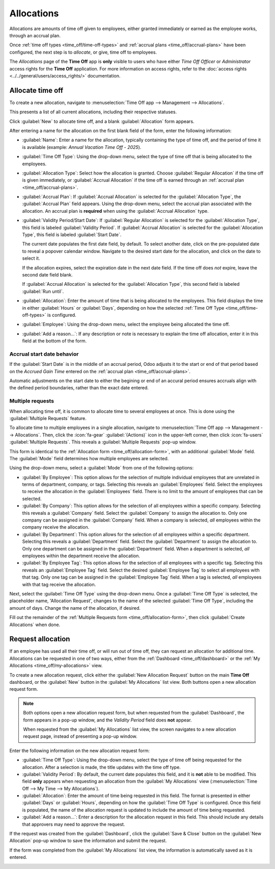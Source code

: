 ===========
Allocations
===========

Allocations are amounts of time off given to employees, either granted immediately or earned as the
employee works, through an accrual plan.

Once :ref:`time off types <time_off/time-off-types>` and :ref:`accrual plans
<time_off/accrual-plans>` have been configured, the next step is to *allocate*, or give, time off to
employees.

The *Allocations* page of the **Time Off** app is **only** visible to users who have either *Time
Off Officer* or *Administrator* access rights for the **Time Off** application. For more information
on access rights, refer to the :doc:`access rights <../../general/users/access_rights/>`
documentation.

.. _time_off/allocation-form:

Allocate time off
=================

To create a new allocation, navigate to :menuselection:`Time Off app --> Management -->
Allocations`.

This presents a list of all current allocations, including their respective statuses.

Click :guilabel:`New` to allocate time off, and a blank :guilabel:`Allocation` form appears.

After entering a name for the allocation on the first blank field of the form, enter the following
information:

- :guilabel:`Name`: Enter a name for the allocation, typically containing the type of time off, and
  the period of time it is available (example: `Annual Vacation Time Off - 2025`).
- :guilabel:`Time Off Type`: Using the drop-down menu, select the type of time off that is being
  allocated to the employees.
- :guilabel:`Allocation Type`: Select how the allocation is granted. Choose :guilabel:`Regular
  Allocation` if the time off is given immediately, or :guilabel:`Accrual Allocation` if the time
  off is earned through an :ref:`accrual plan <time_off/accrual-plans>`.
- :guilabel:`Accrual Plan`: If :guilabel:`Accrual Allocation` is selected for the
  :guilabel:`Allocation Type`, the :guilabel:`Accrual Plan` field appears. Using the drop-down menu,
  select the accrual plan associated with the allocation. An accrual plan is **required** when using
  the :guilabel:`Accrual Allocation` type.
- :guilabel:`Validity Period/Start Date`: If :guilabel:`Regular Allocation` is selected for the
  :guilabel:`Allocation Type`, this field is labeled :guilabel:`Validity Period`. If
  :guilabel:`Accrual Allocation` is selected for the :guilabel:`Allocation Type`, this field is
  labeled :guilabel:`Start Date`.

  The current date populates the first date field, by default. To select another date, click on the
  pre-populated date to reveal a popover calendar window. Navigate to the desired start date for the
  allocation, and click on the date to select it.

  If the allocation expires, select the expiration date in the next date field. If the time off does
  *not* expire, leave the second date field blank.

  If :guilabel:`Accrual Allocation` is selected for the :guilabel:`Allocation Type`, this second
  field is labeled :guilabel:`Run until`.
- :guilabel:`Allocation`: Enter the amount of time that is being allocated to the employees. This
  field displays the time in either :guilabel:`Hours` or :guilabel:`Days`, depending on how the
  selected :ref:`Time Off Type <time_off/time-off-types>` is configured.
- :guilabel:`Employee`: Using the drop-down menu, select the employee being allocated the time off.
- :guilabel:`Add a reason...`: If any description or note is necessary to explain the time off
  allocation, enter it in this field at the bottom of the form.

.. image:: allocations/new-allocation.png
   :alt: A new allocation form with all the fields filled out for the annual two week vacation
         granted to all employees.

Accrual start date behavior
---------------------------

If the :guilabel:`Start Date` is in the middle of an accrual period, Odoo adjusts it to the start or
end of that period based on the *Accrued Gain Time* entered on the :ref:`accrual plan
<time_off/accrual-plans>`.

.. example::
   - *At the start of the accrual period*: A :guilabel:`Start Date` of `06/16/25` applies from
     `06/01/25`
   - *At the end of the accrual period*: A :guilabel:`Start Date` of `06/18/25` applies from
     `07/01/25`

Automatic adjustments on the start date to either the begining or end of an accural period ensures
accruals align with the defined period boundaries, rather than the exact date entered.

Multiple requests
-----------------

When allocating time off, it is common to allocate time to several employees at once. This is done
using the :guilabel:`Multiple Requests` feature.

To allocate time to multiple employees in a single allocation, navigate to :menuselection:`Time Off
app --> Management --> Allocations`. Then, click the :icon:`fa-gear` :guilabel:`(Actions)` icon in
the upper-left corner, then click :icon:`fa-users` :guilabel:`Multiple Requests`. This reveals a
:guilabel:`Multiple Requests` pop-up window.

This form is identical to the :ref:`Allocation form <time_off/allocation-form>`, with an additional
:guilabel:`Mode` field. The :guilabel:`Mode` field determines how multiple employees are selected.

Using the drop-down menu, select a :guilabel:`Mode` from one of the following options:

- :guilabel:`By Employee`: This option allows for the selection of multiple individual employees
  that are unrelated in terms of department, company, or tags. Selecting this reveals an
  :guilabel:`Employees` field. Select the employees to receive the allocation in the
  :guilabel:`Employees` field. There is no limit to the amount of employees that can be selected.
- :guilabel:`By Company`: This option allows for the selection of all employees within a specific
  company. Selecting this reveals a :guilabel:`Company` field. Select the :guilabel:`Company` to
  assign the allocation to. Only one company can be assigned in the :guilabel:`Company` field. When
  a company is selected, *all* employees within the company receive the allocation.
- :guilabel:`By Department`: This option allows for the selection of all employees within a specific
  department. Selecting this reveals a :guilabel:`Department` field. Select the
  :guilabel:`Department` to assign the allocation to. Only one department can be assigned in the
  :guilabel:`Department` field. When a department is selected, *all* employees within the department
  receive the allocation.
- :guilabel:`By Employee Tag`: This option allows for the selection of all employees with a specific
  tag. Selecting this reveals an :guilabel:`Employee Tag` field. Select the desired
  :guilabel:`Employee Tag` to select all employees with that tag. Only one tag can be assigned in
  the :guilabel:`Employee Tag` field. When a tag is selected, *all* employees with that tag receive
  the allocation.

Next, select the :guilabel:`Time Off Type` using the drop-down menu. Once a :guilabel:`Time Off
Type` is selected, the placeholder name, 'Allocation Request', changes to the name of the selected
:guilabel:`Time Off Type`, including the amount of days. Change the name of the allocation, if
desired.

Fill out the remainder of the :ref:`Multiple Requests form <time_off/allocation-form>`, then click
:guilabel:`Create Allocations` when done.

.. example::
   A company hosts an annual picnic, including a raffle. There are five raffle prizes for a free
   vacation day, which must be redeemed by the end of the year. The winners of this raffle all have
   the tag `Raffle Winner - 2025 Employee Picnic Prize` added to their employee profiles.

   The time off officer creates multiple allocations, and configures the :ref:`Multiple Requests
   form <time_off/allocation-form>` as follows:

   The name for the allocation is :guilabel:`Vacation Day - Raffle Prize - 2025 Picnic`. The
   :guilabel:`Mode` is set to :guilabel:`By Employee Tag`, and the :guilabel:`Tag` identified is
   :guilabel:`Raffle Winner - 2025 Employee Picnic Prize`.

   The :guilabel:`Time Off Type` is set to :guilabel:`Vacation Time Off`, with the
   :guilabel:`Allocation Type` set to :guilabel:`Regular Allocaiton`, since the time off is given up
   front, and is not *earned*.

   The :guilabel:`Validity Period` is set to :guilabel:`07/18/2025` :icon:`oi-arrow-right`
   :guilabel:`12/31/2025`, since the compnay picnic was that day, and the earned vacation day
   expires at the end of the year.

   The :guilabel:`Allocation` is set to :guilabel:`1.00 Days`, and `A bonus vacation day won at the
   annual Company Picnic.` appears in the details at the bottom.

   .. image:: allocations/multiple-requests.png
      :alt: An allocation request form filled out for a bonus vacation day for raffle winners.

.. _time_off/request-allocation:

Request allocation
==================

If an employee has used all their time off, or will run out of time off, they can request an
allocation for additional time. Allocations can be requested in one of two ways, either from the
:ref:`Dashboard <time_off/dashboard>` or the :ref:`My Allocations <time_off/my-allocations>` view.

To create a new allocation request, click either the :guilabel:`New Allocation Request` button on
the main **Time Off** dashboard, or the :guilabel:`New` button in the :guilabel:`My Allocations`
list view. Both buttons open a new allocation request form.

.. note::
   Both options open a new allocation request form, but when requested from the
   :guilabel:`Dashboard`, the form appears in a pop-up window, and the *Validity Period* field does
   **not** appear.

   When requested from the :guilabel:`My Allocations` list view, the screen navigates to a new
   allocation request page, instead of presenting a pop-up window.

Enter the following information on the new allocation request form:

- :guilabel:`Time Off Type`: Using the drop-down menu, select the type of time off being requested
  for the allocation. After a selection is made, the title updates with the time off type.
- :guilabel:`Validity Period`: By default, the current date populates this field, and it is **not**
  able to be modified. This field **only** appears when requesting an allocation from the
  :guilabel:`My Allocations` view (:menuselection:`Time Off --> My Time --> My Allocations`).
- :guilabel:`Allocation`: Enter the amount of time being requested in this field. The format is
  presented in either :guilabel:`Days` or :guilabel:`Hours`, depending on how the :guilabel:`Time
  Off Type` is configured. Once this field is populated, the name of the allocation request is
  updated to include the amount of time being requested.
- :guilabel:`Add a reason...`: Enter a description for the allocation request in this field. This
  should include any details that approvers may need to approve the request.

If the request was created from the :guilabel:`Dashboard`, click the :guilabel:`Save & Close` button
on the :guilabel:`New Allocation` pop-up window to save the information and submit the request.

If the form was completed from the :guilabel:`My Allocations` list view, the information is
automatically saved as it is entered.

.. image:: allocations/allocation-request.png
   :alt: An allocation request form filled out for an employee requesting an additional week of
         sick time.
